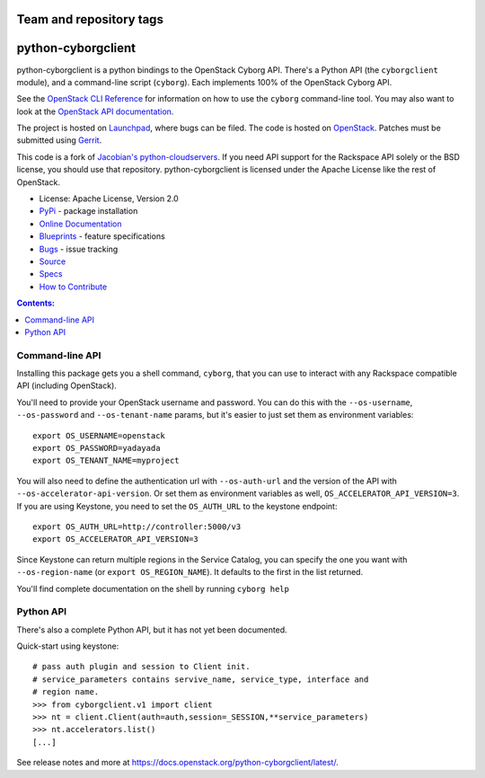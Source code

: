 ========================
Team and repository tags
========================

.. image:: https://governance.openstack.org/tc/badges/python-cyborgclient.svg
    :target: https://governance.openstack.org/tc/reference/tags/index.html

.. Change things from this point on

===============================
python-cyborgclient
===============================

.. image:: https://img.shields.io/pypi/v/python-cyborgclient.svg
    :target: https://pypi.python.org/pypi/python-cyborgclient/
    :alt: Latest Version

.. image:: https://img.shields.io/pypi/dm/python-cyborgclient.svg
    :target: https://pypi.python.org/pypi/python-cyborgclient/
    :alt: Downloads

python-cyborgclient is a python bindings to the OpenStack Cyborg API. There's
a Python API (the ``cyborgclient`` module), and a command-line script
(``cyborg``). Each implements 100% of the OpenStack Cyborg API.

See the `OpenStack CLI Reference`_ for information on how to use the ``cyborg``
command-line tool. You may also want to look at the
`OpenStack API documentation`_.

.. _OpenStack CLI Reference: https://docs.openstack.org/python-openstackclient/latest/cli/
.. _OpenStack API documentation: https://developer.openstack.org/api-guide/quick-start/

The project is hosted on `Launchpad`_, where bugs can be filed. The code is
hosted on `OpenStack`_. Patches must be submitted using `Gerrit`_.

.. _OpenStack: https://git.openstack.org/cgit/openstack/python-cyborgclient
.. _Launchpad: https://launchpad.net/python-cyborgclient
.. _Gerrit: https://docs.openstack.org/infra/manual/developers.html#development-workflow

This code is a fork of `Jacobian's python-cloudservers`__. If you need API support
for the Rackspace API solely or the BSD license, you should use that repository.
python-cyborgclient is licensed under the Apache License like the rest of OpenStack.

__ https://github.com/jacobian-archive/python-cloudservers

* License: Apache License, Version 2.0
* `PyPi`_ - package installation
* `Online Documentation`_
* `Blueprints`_ - feature specifications
* `Bugs`_ - issue tracking
* `Source`_
* `Specs`_
* `How to Contribute`_

.. _PyPi: https://pypi.python.org/pypi/python-cyborgclient
.. _Online Documentation: https://docs.openstack.org/python-cyborgclient/latest/
.. _Blueprints: https://blueprints.launchpad.net/python-cyborgclient
.. _Bugs: https://bugs.launchpad.net/python-cyborgclient
.. _Source: https://git.openstack.org/cgit/openstack/python-cyborgclient
.. _How to Contribute: https://docs.openstack.org/infra/manual/developers.html
.. _Specs: https://specs.openstack.org/openstack/cyborg-specs/


.. contents:: Contents:
   :local:


Command-line API
----------------

Installing this package gets you a shell command, ``cyborg``, that you
can use to interact with any Rackspace compatible API (including OpenStack).

You'll need to provide your OpenStack username and password. You can do this
with the ``--os-username``, ``--os-password`` and  ``--os-tenant-name``
params, but it's easier to just set them as environment variables::

    export OS_USERNAME=openstack
    export OS_PASSWORD=yadayada
    export OS_TENANT_NAME=myproject

You will also need to define the authentication url with ``--os-auth-url``
and the version of the API with ``--os-accelerator-api-version``. Or set them
as environment variables as well, ``OS_ACCELERATOR_API_VERSION=3``. If you
are using Keystone, you need to set the ``OS_AUTH_URL`` to the keystone
endpoint::

    export OS_AUTH_URL=http://controller:5000/v3
    export OS_ACCELERATOR_API_VERSION=3

Since Keystone can return multiple regions in the Service Catalog, you
can specify the one you want with ``--os-region-name`` (or
``export OS_REGION_NAME``). It defaults to the first in the list returned.

You'll find complete documentation on the shell by running
``cyborg help``


Python API
----------

There's also a complete Python API, but it has not yet been documented.

Quick-start using keystone::

    # pass auth plugin and session to Client init.
    # service_parameters contains servive_name, service_type, interface and
    # region name.
    >>> from cyborgclient.v1 import client
    >>> nt = client.Client(auth=auth,session=_SESSION,**service_parameters)
    >>> nt.accelerators.list()
    [...]

See release notes and more at `<https://docs.openstack.org/python-cyborgclient/latest/>`_.
